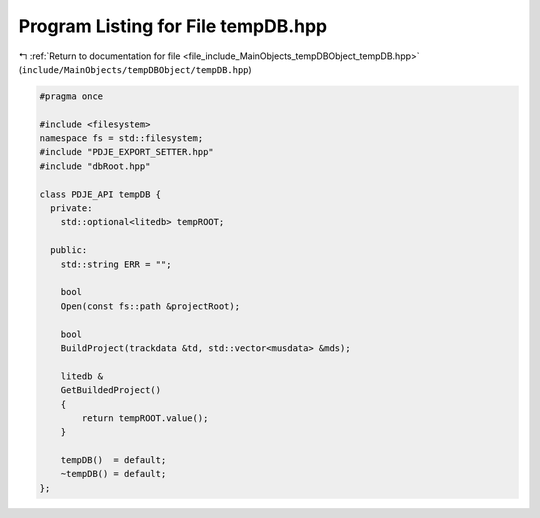 
.. _program_listing_file_include_MainObjects_tempDBObject_tempDB.hpp:

Program Listing for File tempDB.hpp
===================================

|exhale_lsh| :ref:`Return to documentation for file <file_include_MainObjects_tempDBObject_tempDB.hpp>` (``include/MainObjects/tempDBObject/tempDB.hpp``)

.. |exhale_lsh| unicode:: U+021B0 .. UPWARDS ARROW WITH TIP LEFTWARDS

.. code-block:: cpp

   
   #pragma once
   
   #include <filesystem>
   namespace fs = std::filesystem;
   #include "PDJE_EXPORT_SETTER.hpp"
   #include "dbRoot.hpp"
   
   class PDJE_API tempDB {
     private:
       std::optional<litedb> tempROOT;
   
     public:
       std::string ERR = "";
   
       bool
       Open(const fs::path &projectRoot);
   
       bool
       BuildProject(trackdata &td, std::vector<musdata> &mds);
   
       litedb &
       GetBuildedProject()
       {
           return tempROOT.value();
       }
   
       tempDB()  = default;
       ~tempDB() = default;
   };
